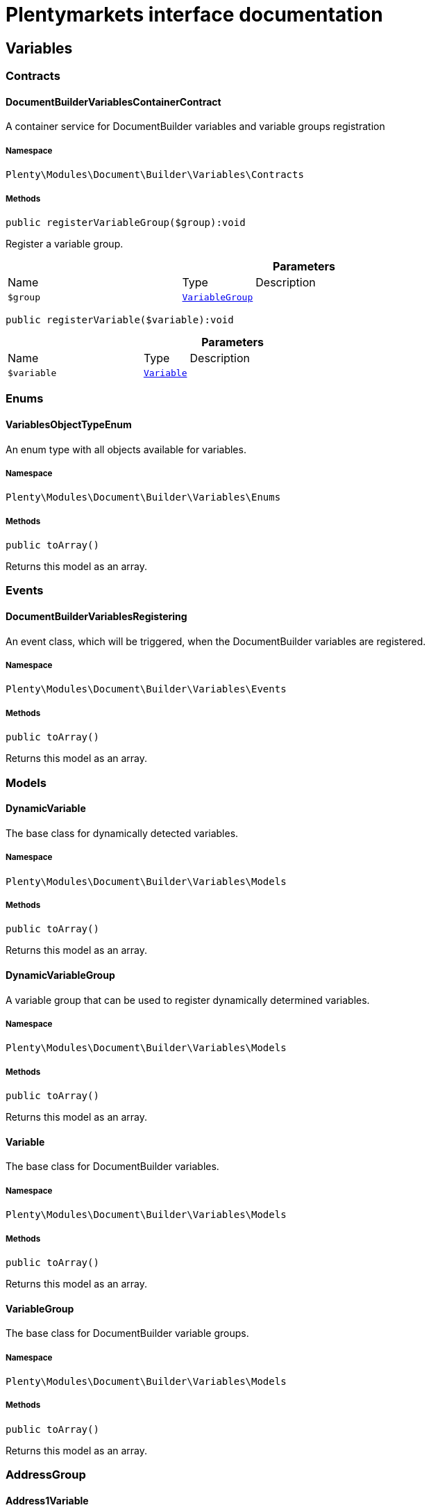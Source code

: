 :table-caption!:
:example-caption!:
:source-highlighter: prettify
:sectids!:
= Plentymarkets interface documentation


[[document_variables]]
== Variables

[[document_variables_contracts]]
===  Contracts
[[document_contracts_documentbuildervariablescontainercontract]]
==== DocumentBuilderVariablesContainerContract

A container service for DocumentBuilder variables and variable groups registration



===== Namespace

`Plenty\Modules\Document\Builder\Variables\Contracts`






===== Methods

[source%nowrap, php]
[#registervariablegroup]
----

public registerVariableGroup($group):void

----







Register a variable group.

.*Parameters*
[cols="3,1,6"]
|===
|Name |Type |Description
a|`$group`
|        xref:Document.adoc#document_models_variablegroup[`VariableGroup`]
a|
|===


[source%nowrap, php]
[#registervariable]
----

public registerVariable($variable):void

----









.*Parameters*
[cols="3,1,6"]
|===
|Name |Type |Description
a|`$variable`
|        xref:Document.adoc#document_models_variable[`Variable`]
a|
|===


[[document_variables_enums]]
===  Enums
[[document_enums_variablesobjecttypeenum]]
==== VariablesObjectTypeEnum

An enum type with all objects available for variables.



===== Namespace

`Plenty\Modules\Document\Builder\Variables\Enums`






===== Methods

[source%nowrap, php]
[#toarray]
----

public toArray()

----







Returns this model as an array.

[[document_variables_events]]
===  Events
[[document_events_documentbuildervariablesregistering]]
==== DocumentBuilderVariablesRegistering

An event class, which will be triggered, when the DocumentBuilder variables are registered.



===== Namespace

`Plenty\Modules\Document\Builder\Variables\Events`






===== Methods

[source%nowrap, php]
[#toarray]
----

public toArray()

----







Returns this model as an array.

[[document_variables_models]]
===  Models
[[document_models_dynamicvariable]]
==== DynamicVariable

The base class for dynamically detected variables.



===== Namespace

`Plenty\Modules\Document\Builder\Variables\Models`






===== Methods

[source%nowrap, php]
[#toarray]
----

public toArray()

----







Returns this model as an array.


[[document_models_dynamicvariablegroup]]
==== DynamicVariableGroup

A variable group that can be used to register dynamically determined variables.



===== Namespace

`Plenty\Modules\Document\Builder\Variables\Models`






===== Methods

[source%nowrap, php]
[#toarray]
----

public toArray()

----







Returns this model as an array.


[[document_models_variable]]
==== Variable

The base class for DocumentBuilder variables.



===== Namespace

`Plenty\Modules\Document\Builder\Variables\Models`






===== Methods

[source%nowrap, php]
[#toarray]
----

public toArray()

----







Returns this model as an array.


[[document_models_variablegroup]]
==== VariableGroup

The base class for DocumentBuilder variable groups.



===== Namespace

`Plenty\Modules\Document\Builder\Variables\Models`






===== Methods

[source%nowrap, php]
[#toarray]
----

public toArray()

----







Returns this model as an array.

[[document_variables_addressgroup]]
===  AddressGroup
[[document_addressgroup_address1variable]]
==== Address1Variable

The address address1 variable



===== Namespace

`Plenty\Modules\Document\Builder\Variables\Models\Variables\AddressGroup`






===== Methods

[source%nowrap, php]
[#toarray]
----

public toArray()

----







Returns this model as an array.


[[document_addressgroup_address2variable]]
==== Address2Variable

The address address2 variable



===== Namespace

`Plenty\Modules\Document\Builder\Variables\Models\Variables\AddressGroup`






===== Methods

[source%nowrap, php]
[#toarray]
----

public toArray()

----







Returns this model as an array.


[[document_addressgroup_address3variable]]
==== Address3Variable

The address address3 variable



===== Namespace

`Plenty\Modules\Document\Builder\Variables\Models\Variables\AddressGroup`






===== Methods

[source%nowrap, php]
[#toarray]
----

public toArray()

----







Returns this model as an array.


[[document_addressgroup_address4variable]]
==== Address4Variable

The address address4 variable



===== Namespace

`Plenty\Modules\Document\Builder\Variables\Models\Variables\AddressGroup`






===== Methods

[source%nowrap, php]
[#toarray]
----

public toArray()

----







Returns this model as an array.


[[document_addressgroup_addressbasevariable]]
==== AddressBaseVariable

The base class for all address variables



===== Namespace

`Plenty\Modules\Document\Builder\Variables\Models\Variables\AddressGroup`






===== Methods

[source%nowrap, php]
[#toarray]
----

public toArray()

----







Returns this model as an array.


[[document_addressgroup_bbfcvariable]]
==== BBFCVariable

The BBFC address option variable



===== Namespace

`Plenty\Modules\Document\Builder\Variables\Models\Variables\AddressGroup`






===== Methods

[source%nowrap, php]
[#toarray]
----

public toArray()

----







Returns this model as an array.


[[document_addressgroup_buyerreferencevariable]]
==== BuyerReferenceVariable

The buyer reference address option variable



===== Namespace

`Plenty\Modules\Document\Builder\Variables\Models\Variables\AddressGroup`






===== Methods

[source%nowrap, php]
[#toarray]
----

public toArray()

----







Returns this model as an array.


[[document_addressgroup_contactpersonvariable]]
==== ContactPersonVariable

The contact person address option variable



===== Namespace

`Plenty\Modules\Document\Builder\Variables\Models\Variables\AddressGroup`






===== Methods

[source%nowrap, php]
[#toarray]
----

public toArray()

----







Returns this model as an array.


[[document_addressgroup_countryidvariable]]
==== CountryIDVariable

The address country id variable



===== Namespace

`Plenty\Modules\Document\Builder\Variables\Models\Variables\AddressGroup`






===== Methods

[source%nowrap, php]
[#toarray]
----

public toArray()

----







Returns this model as an array.


[[document_addressgroup_countryisovariable]]
==== CountryISOVariable

The address country ISO code variable



===== Namespace

`Plenty\Modules\Document\Builder\Variables\Models\Variables\AddressGroup`






===== Methods

[source%nowrap, php]
[#toarray]
----

public toArray()

----







Returns this model as an array.


[[document_addressgroup_countrynamevariable]]
==== CountryNameVariable

The address country name variable



===== Namespace

`Plenty\Modules\Document\Builder\Variables\Models\Variables\AddressGroup`






===== Methods

[source%nowrap, php]
[#toarray]
----

public toArray()

----







Returns this model as an array.


[[document_addressgroup_emailvariable]]
==== EmailVariable

The email address option variable



===== Namespace

`Plenty\Modules\Document\Builder\Variables\Models\Variables\AddressGroup`






===== Methods

[source%nowrap, php]
[#toarray]
----

public toArray()

----







Returns this model as an array.


[[document_addressgroup_externaladdressidvariable]]
==== ExternalAddressIDVariable

The external address ID address option variable (only for invoice and delivery address)



===== Namespace

`Plenty\Modules\Document\Builder\Variables\Models\Variables\AddressGroup`






===== Methods

[source%nowrap, php]
[#toarray]
----

public toArray()

----







Returns this model as an array.


[[document_addressgroup_externalcustomeridvariable]]
==== ExternalCustomerIDVariable

The external customer ID address option variable (only for invoice and delivery address)



===== Namespace

`Plenty\Modules\Document\Builder\Variables\Models\Variables\AddressGroup`






===== Methods

[source%nowrap, php]
[#toarray]
----

public toArray()

----







Returns this model as an array.


[[document_addressgroup_formofaddressvariable]]
==== FormOfAddressVariable

The address form of address variable



===== Namespace

`Plenty\Modules\Document\Builder\Variables\Models\Variables\AddressGroup`






===== Methods

[source%nowrap, php]
[#toarray]
----

public toArray()

----







Returns this model as an array.


[[document_addressgroup_gendervariable]]
==== GenderVariable

The address gender variable



===== Namespace

`Plenty\Modules\Document\Builder\Variables\Models\Variables\AddressGroup`






===== Methods

[source%nowrap, php]
[#toarray]
----

public toArray()

----







Returns this model as an array.


[[document_addressgroup_hasentrycertificatevariable]]
==== HasEntryCertificateVariable

The address option variable, that indicates if an entry certificate is available



===== Namespace

`Plenty\Modules\Document\Builder\Variables\Models\Variables\AddressGroup`






===== Methods

[source%nowrap, php]
[#toarray]
----

public toArray()

----







Returns this model as an array.


[[document_addressgroup_ispackstationvariable]]
==== IsPackstationVariable

The address option variable, that indicates if the address is packstation



===== Namespace

`Plenty\Modules\Document\Builder\Variables\Models\Variables\AddressGroup`






===== Methods

[source%nowrap, php]
[#toarray]
----

public toArray()

----







Returns this model as an array.


[[document_addressgroup_ispostofficevariable]]
==== IsPostOfficeVariable

The address option variable, that indicates if the address is post office



===== Namespace

`Plenty\Modules\Document\Builder\Variables\Models\Variables\AddressGroup`






===== Methods

[source%nowrap, php]
[#toarray]
----

public toArray()

----







Returns this model as an array.


[[document_addressgroup_name1variable]]
==== Name1Variable

The address name1 variable



===== Namespace

`Plenty\Modules\Document\Builder\Variables\Models\Variables\AddressGroup`






===== Methods

[source%nowrap, php]
[#toarray]
----

public toArray()

----







Returns this model as an array.


[[document_addressgroup_name2variable]]
==== Name2Variable

The address name2 variable



===== Namespace

`Plenty\Modules\Document\Builder\Variables\Models\Variables\AddressGroup`






===== Methods

[source%nowrap, php]
[#toarray]
----

public toArray()

----







Returns this model as an array.


[[document_addressgroup_name3variable]]
==== Name3Variable

The address name3 variable



===== Namespace

`Plenty\Modules\Document\Builder\Variables\Models\Variables\AddressGroup`






===== Methods

[source%nowrap, php]
[#toarray]
----

public toArray()

----







Returns this model as an array.


[[document_addressgroup_name4variable]]
==== Name4Variable

The address name4 variable



===== Namespace

`Plenty\Modules\Document\Builder\Variables\Models\Variables\AddressGroup`






===== Methods

[source%nowrap, php]
[#toarray]
----

public toArray()

----







Returns this model as an array.


[[document_addressgroup_packstationnovariable]]
==== PackstationNoVariable

The packstation number address option variable



===== Namespace

`Plenty\Modules\Document\Builder\Variables\Models\Variables\AddressGroup`






===== Methods

[source%nowrap, php]
[#toarray]
----

public toArray()

----







Returns this model as an array.


[[document_addressgroup_personalnumbervariable]]
==== PersonalNumberVariable

The phone address option variable



===== Namespace

`Plenty\Modules\Document\Builder\Variables\Models\Variables\AddressGroup`






===== Methods

[source%nowrap, php]
[#toarray]
----

public toArray()

----







Returns this model as an array.


[[document_addressgroup_phonevariable]]
==== PhoneVariable

The phone address option variable



===== Namespace

`Plenty\Modules\Document\Builder\Variables\Models\Variables\AddressGroup`






===== Methods

[source%nowrap, php]
[#toarray]
----

public toArray()

----







Returns this model as an array.


[[document_addressgroup_postalcodevariable]]
==== PostalCodeVariable

The address postal code variable



===== Namespace

`Plenty\Modules\Document\Builder\Variables\Models\Variables\AddressGroup`






===== Methods

[source%nowrap, php]
[#toarray]
----

public toArray()

----







Returns this model as an array.


[[document_addressgroup_postidentvariable]]
==== PostidentVariable

The postident address option variable



===== Namespace

`Plenty\Modules\Document\Builder\Variables\Models\Variables\AddressGroup`






===== Methods

[source%nowrap, php]
[#toarray]
----

public toArray()

----







Returns this model as an array.


[[document_addressgroup_stateisovariable]]
==== StateISOVariable

The address state ISO variable



===== Namespace

`Plenty\Modules\Document\Builder\Variables\Models\Variables\AddressGroup`






===== Methods

[source%nowrap, php]
[#toarray]
----

public toArray()

----







Returns this model as an array.


[[document_addressgroup_statenamevariable]]
==== StateNameVariable

The address state name variable



===== Namespace

`Plenty\Modules\Document\Builder\Variables\Models\Variables\AddressGroup`






===== Methods

[source%nowrap, php]
[#toarray]
----

public toArray()

----







Returns this model as an array.


[[document_addressgroup_taxidnumbervariable]]
==== TaxIDNumberVariable

The tax id number address option variable (only for invoice and delivery address)



===== Namespace

`Plenty\Modules\Document\Builder\Variables\Models\Variables\AddressGroup`






===== Methods

[source%nowrap, php]
[#toarray]
----

public toArray()

----







Returns this model as an array.


[[document_addressgroup_titlevariable]]
==== TitleVariable

The title address option variable



===== Namespace

`Plenty\Modules\Document\Builder\Variables\Models\Variables\AddressGroup`






===== Methods

[source%nowrap, php]
[#toarray]
----

public toArray()

----







Returns this model as an array.


[[document_addressgroup_townvariable]]
==== TownVariable

The address town variable



===== Namespace

`Plenty\Modules\Document\Builder\Variables\Models\Variables\AddressGroup`






===== Methods

[source%nowrap, php]
[#toarray]
----

public toArray()

----







Returns this model as an array.

[[document_variables_services]]
===  Services
[[document_services_variablesresolutionservice]]
==== VariablesResolutionService

The service for variables resolution



===== Namespace

`Plenty\Modules\Document\Builder\Variables\Services`






===== Methods

[source%nowrap, php]
[#setlanguage]
----

public setLanguage($language):Plenty\Modules\Document\Builder\Variables\Services\VariablesResolutionService

----




====== *Return type:*        xref:Document.adoc#document_services_variablesresolutionservice[`VariablesResolutionService`]


Set the language to be used by the variables resolution.

.*Parameters*
[cols="3,1,6"]
|===
|Name |Type |Description
a|`$language`
|link:http://php.net/string[string^]
a|
|===


[source%nowrap, php]
[#setorder]
----

public setOrder($order):Plenty\Modules\Document\Builder\Variables\Services\VariablesResolutionService

----




====== *Return type:*        xref:Document.adoc#document_services_variablesresolutionservice[`VariablesResolutionService`]


Set the order into the variables context

.*Parameters*
[cols="3,1,6"]
|===
|Name |Type |Description
a|`$order`
|        xref:Order.adoc#order_models_order[`Order`]
a|
|===


[source%nowrap, php]
[#setdocument]
----

public setDocument($document):Plenty\Modules\Document\Builder\Variables\Services\VariablesResolutionService

----




====== *Return type:*        xref:Document.adoc#document_services_variablesresolutionservice[`VariablesResolutionService`]


Set the document into the variables context

.*Parameters*
[cols="3,1,6"]
|===
|Name |Type |Description
a|`$document`
|        xref:Document.adoc#document_models_document[`Document`]
a|
|===


[source%nowrap, php]
[#setmetadata]
----

public setMetaData($metaData):Plenty\Modules\Document\Builder\Variables\Services\VariablesResolutionService

----




====== *Return type:*        xref:Document.adoc#document_services_variablesresolutionservice[`VariablesResolutionService`]


Set the meta data of the template into the variables context

.*Parameters*
[cols="3,1,6"]
|===
|Name |Type |Description
a|`$metaData`
|link:http://php.net/array[array^]
a|
|===


[source%nowrap, php]
[#setcontact]
----

public setContact($contact):Plenty\Modules\Document\Builder\Variables\Services\VariablesResolutionService

----




====== *Return type:*        xref:Document.adoc#document_services_variablesresolutionservice[`VariablesResolutionService`]


Set the contact into the variables context

.*Parameters*
[cols="3,1,6"]
|===
|Name |Type |Description
a|`$contact`
|        xref:Account.adoc#account_models_contact[`Contact`]
a|
|===


[source%nowrap, php]
[#setobject]
----

public setObject($typeEnum, $object):Plenty\Modules\Document\Builder\Variables\Services\VariablesResolutionService

----




====== *Return type:*        xref:Document.adoc#document_services_variablesresolutionservice[`VariablesResolutionService`]


Set an object into the variables context.

.*Parameters*
[cols="3,1,6"]
|===
|Name |Type |Description
a|`$typeEnum`
|link:http://php.net/string[string^]
a|A VariablesObjectTypeEnum constant

a|`$object`
|
a|
|===


[[document_models]]
== Models

[[document_models_context]]
===  Context
[[document_context_objectentry]]
==== ObjectEntry

This class represents an object entry with the object type and the object itself.



===== Namespace

`Plenty\Modules\Document\Builder\Variables\Models\Context`





.Properties
[cols="3,1,6"]
|===
|Name |Type |Description

|objectType
    |link:http://php.net/string[string^]
    a|A VariablesObjectTypeEnum constant
|object
    |
    a|
|===


===== Methods

[source%nowrap, php]
[#toarray]
----

public toArray()

----







Returns this model as an array.


[[document_context_plugincontext]]
==== PluginContext

Informations about plugin entries for the plugin variables (old logic).



===== Namespace

`Plenty\Modules\Document\Builder\Variables\Models\Context`






===== Methods

[source%nowrap, php]
[#toarray]
----

public toArray()

----







Returns this model as an array.


[[document_context_variablescontext]]
==== VariablesContext

This class is a container for all available object entries



===== Namespace

`Plenty\Modules\Document\Builder\Variables\Models\Context`






===== Methods

[source%nowrap, php]
[#toarray]
----

public toArray()

----







Returns this model as an array.


[[document_context_variablesresolution]]
==== VariablesResolution

This class can be used by variables to get the needed objects and to push resolved variable content.



===== Namespace

`Plenty\Modules\Document\Builder\Variables\Models\Context`






===== Methods

[source%nowrap, php]
[#toarray]
----

public toArray()

----







Returns this model as an array.

[[document_models_groups]]
===  Groups
[[document_groups_addressgroup]]
==== AddressGroup

The order address variables group



===== Namespace

`Plenty\Modules\Document\Builder\Variables\Models\Groups`






===== Methods

[source%nowrap, php]
[#toarray]
----

public toArray()

----







Returns this model as an array.


[[document_groups_addresstypebasegroup]]
==== AddressTypeBaseGroup

The order address type variable group



===== Namespace

`Plenty\Modules\Document\Builder\Variables\Models\Groups`






===== Methods

[source%nowrap, php]
[#toarray]
----

public toArray()

----







Returns this model as an array.


[[document_groups_bankdatagroup]]
==== BankDataGroup

The BankData variables group



===== Namespace

`Plenty\Modules\Document\Builder\Variables\Models\Groups`






===== Methods

[source%nowrap, php]
[#toarray]
----

public toArray()

----







Returns this model as an array.


[[document_groups_commissiongroup]]
==== CommissionGroup

The order item commission variables group



===== Namespace

`Plenty\Modules\Document\Builder\Variables\Models\Groups`






===== Methods

[source%nowrap, php]
[#toarray]
----

public toArray()

----







Returns this model as an array.


[[document_groups_companygroup]]
==== CompanyGroup

The Company variables group



===== Namespace

`Plenty\Modules\Document\Builder\Variables\Models\Groups`






===== Methods

[source%nowrap, php]
[#toarray]
----

public toArray()

----







Returns this model as an array.


[[document_groups_contactbankdatagroup]]
==== ContactBankDataGroup

The ContactBankData variables group



===== Namespace

`Plenty\Modules\Document\Builder\Variables\Models\Groups`






===== Methods

[source%nowrap, php]
[#toarray]
----

public toArray()

----







Returns this model as an array.


[[document_groups_contactgroup]]
==== ContactGroup

The contact variables group



===== Namespace

`Plenty\Modules\Document\Builder\Variables\Models\Groups`






===== Methods

[source%nowrap, php]
[#toarray]
----

public toArray()

----







Returns this model as an array.


[[document_groups_documentgroup]]
==== DocumentGroup

The Document variables group



===== Namespace

`Plenty\Modules\Document\Builder\Variables\Models\Groups`






===== Methods

[source%nowrap, php]
[#toarray]
----

public toArray()

----







Returns this model as an array.


[[document_groups_headerfootergroup]]
==== HeaderFooterGroup

The HeaderFooter variables group



===== Namespace

`Plenty\Modules\Document\Builder\Variables\Models\Groups`






===== Methods

[source%nowrap, php]
[#toarray]
----

public toArray()

----







Returns this model as an array.


[[document_groups_locationgroup]]
==== LocationGroup

The order Location variables group



===== Namespace

`Plenty\Modules\Document\Builder\Variables\Models\Groups`






===== Methods

[source%nowrap, php]
[#toarray]
----

public toArray()

----







Returns this model as an array.


[[document_groups_messengergroup]]
==== MessengerGroup

The Messenger variables group



===== Namespace

`Plenty\Modules\Document\Builder\Variables\Models\Groups`






===== Methods

[source%nowrap, php]
[#toarray]
----

public toArray()

----







Returns this model as an array.


[[document_groups_orderdategroup]]
==== OrderDateGroup

The OrderDate variables group



===== Namespace

`Plenty\Modules\Document\Builder\Variables\Models\Groups`






===== Methods

[source%nowrap, php]
[#toarray]
----

public toArray()

----







Returns this model as an array.


[[document_groups_orderforeignamountgroup]]
==== OrderForeignAmountGroup

The OrderForeignAmount variables group



===== Namespace

`Plenty\Modules\Document\Builder\Variables\Models\Groups`






===== Methods

[source%nowrap, php]
[#toarray]
----

public toArray()

----







Returns this model as an array.


[[document_groups_ordergroup]]
==== OrderGroup

The Order variables group



===== Namespace

`Plenty\Modules\Document\Builder\Variables\Models\Groups`






===== Methods

[source%nowrap, php]
[#toarray]
----

public toArray()

----







Returns this model as an array.


[[document_groups_orderitemdategroup]]
==== OrderItemDateGroup

The OrderItemDate variables group



===== Namespace

`Plenty\Modules\Document\Builder\Variables\Models\Groups`






===== Methods

[source%nowrap, php]
[#toarray]
----

public toArray()

----







Returns this model as an array.


[[document_groups_orderitemforeignamountgroup]]
==== OrderItemForeignAmountGroup

The OrderItemForeignAmount variables group



===== Namespace

`Plenty\Modules\Document\Builder\Variables\Models\Groups`






===== Methods

[source%nowrap, php]
[#toarray]
----

public toArray()

----







Returns this model as an array.


[[document_groups_orderitemgroup]]
==== OrderItemGroup

The OrderItem variables group



===== Namespace

`Plenty\Modules\Document\Builder\Variables\Models\Groups`






===== Methods

[source%nowrap, php]
[#toarray]
----

public toArray()

----







Returns this model as an array.


[[document_groups_orderitempropertygroup]]
==== OrderItemPropertyGroup

The OrderItemProperty variables group



===== Namespace

`Plenty\Modules\Document\Builder\Variables\Models\Groups`






===== Methods

[source%nowrap, php]
[#toarray]
----

public toArray()

----







Returns this model as an array.


[[document_groups_orderitemsystemamountgroup]]
==== OrderItemSystemAmountGroup

The OrderItemSystemAmount variables group



===== Namespace

`Plenty\Modules\Document\Builder\Variables\Models\Groups`






===== Methods

[source%nowrap, php]
[#toarray]
----

public toArray()

----







Returns this model as an array.


[[document_groups_orderpropertygroup]]
==== OrderPropertyGroup

The OrderPropety variables group



===== Namespace

`Plenty\Modules\Document\Builder\Variables\Models\Groups`






===== Methods

[source%nowrap, php]
[#toarray]
----

public toArray()

----







Returns this model as an array.


[[document_groups_ordersystemamountgroup]]
==== OrderSystemAmountGroup

The OrderSystemAmount variables group



===== Namespace

`Plenty\Modules\Document\Builder\Variables\Models\Groups`






===== Methods

[source%nowrap, php]
[#toarray]
----

public toArray()

----







Returns this model as an array.


[[document_groups_paymentgroup]]
==== PaymentGroup

The Order Payment variables group



===== Namespace

`Plenty\Modules\Document\Builder\Variables\Models\Groups`






===== Methods

[source%nowrap, php]
[#toarray]
----

public toArray()

----







Returns this model as an array.


[[document_groups_paymenttermsgroup]]
==== PaymentTermsGroup

The order PaymentTerms variables group



===== Namespace

`Plenty\Modules\Document\Builder\Variables\Models\Groups`






===== Methods

[source%nowrap, php]
[#toarray]
----

public toArray()

----







Returns this model as an array.


[[document_groups_plugingroup]]
==== PluginGroup

The Plugin variables group



===== Namespace

`Plenty\Modules\Document\Builder\Variables\Models\Groups`






===== Methods

[source%nowrap, php]
[#toarray]
----

public toArray()

----







Returns this model as an array.


[[document_groups_shipmentgroup]]
==== ShipmentGroup

The Shipment variables group



===== Namespace

`Plenty\Modules\Document\Builder\Variables\Models\Groups`






===== Methods

[source%nowrap, php]
[#toarray]
----

public toArray()

----







Returns this model as an array.


[[document_groups_stockintakegroup]]
==== StockIntakeGroup

The StockIntake variables group



===== Namespace

`Plenty\Modules\Document\Builder\Variables\Models\Groups`






===== Methods

[source%nowrap, php]
[#toarray]
----

public toArray()

----







Returns this model as an array.


[[document_groups_stockintakepositiongroup]]
==== StockIntakePositionGroup

The StockIntake variables group



===== Namespace

`Plenty\Modules\Document\Builder\Variables\Models\Groups`






===== Methods

[source%nowrap, php]
[#toarray]
----

public toArray()

----







Returns this model as an array.


[[document_groups_vatratesgroup]]
==== VATRatesGroup

The VAT rates variables group



===== Namespace

`Plenty\Modules\Document\Builder\Variables\Models\Groups`






===== Methods

[source%nowrap, php]
[#toarray]
----

public toArray()

----







Returns this model as an array.


[[document_groups_variationgroup]]
==== VariationGroup

The order item Variation variables group



===== Namespace

`Plenty\Modules\Document\Builder\Variables\Models\Groups`






===== Methods

[source%nowrap, php]
[#toarray]
----

public toArray()

----







Returns this model as an array.

[[document_document]]
== Document

[[document_document_contracts]]
===  Contracts
[[document_contracts_documentrepositorycontract]]
==== DocumentRepositoryContract

Download and list order documents as well as download, list, upload and delete category documents.



===== Namespace

`Plenty\Modules\Document\Contracts`






===== Methods

[source%nowrap, php]
[#getdocumentpath]
----

public getDocumentPath($id):void

----







Get the path to a document

.*Parameters*
[cols="3,1,6"]
|===
|Name |Type |Description
a|`$id`
|link:http://php.net/int[int^]
a|The ID of the document
|===


[source%nowrap, php]
[#findbyid]
----

public findById($id, $columns = [], $with = []):Plenty\Modules\Document\Models\Document

----




====== *Return type:*        xref:Document.adoc#document_models_document[`Document`]


Get a document

.*Parameters*
[cols="3,1,6"]
|===
|Name |Type |Description
a|`$id`
|link:http://php.net/int[int^]
a|The ID of the document

a|`$columns`
|link:http://php.net/array[array^]
a|The columns to be loaded

a|`$with`
|link:http://php.net/array[array^]
a|The relations to be loaded. Possible value is "references".
|===


[source%nowrap, php]
[#find]
----

public find($page = 1, $itemsPerPage = 50, $columns = [], $with = [], $sortBy = &quot;id&quot;, $sortOrder = &quot;desc&quot;):Plenty\Repositories\Models\PaginatedResult

----




====== *Return type:*        xref:Miscellaneous.adoc#miscellaneous_models_paginatedresult[`PaginatedResult`]


List documents

.*Parameters*
[cols="3,1,6"]
|===
|Name |Type |Description
a|`$page`
|link:http://php.net/int[int^]
a|The page to get. The default page that will be returned is page 1.

a|`$itemsPerPage`
|link:http://php.net/int[int^]
a|The number of orders to be displayed per page. The default number of orders per page is 50.

a|`$columns`
|link:http://php.net/array[array^]
a|The columns to be loaded

a|`$with`
|link:http://php.net/array[array^]
a|The relations to be loaded. Possible value is "references".

a|`$sortBy`
|link:http://php.net/string[string^]
a|This field is used for sorting. Default is 'id'. Possible values are 'id', 'type', 'number', 'createdAt', 'displayDate', 'updatedAt'

a|`$sortOrder`
|link:http://php.net/string[string^]
a|The order to sort by. Possible values are 'asc' and 'desc'.
|===


[source%nowrap, php]
[#uploadorderdocuments]
----

public uploadOrderDocuments($orderId, $type, $data):array

----







Upload order documents

.*Parameters*
[cols="3,1,6"]
|===
|Name |Type |Description
a|`$orderId`
|link:http://php.net/int[int^]
a|The ID of the order

a|`$type`
|link:http://php.net/string[string^]
a|The document type. Supported types are 'invoiceExternal', 'deliveryNote', 'poDeliveryNote', 'orderConfirmation', 'offer', 'dunningLetter', 'returnNote', 'successConfirmation', 'correction', 'creditNoteExternal', 'reorder', 'uploaded'.

a|`$data`
|link:http://php.net/array[array^]
a|The request data
|===


[source%nowrap, php]
[#deleteorderdocument]
----

public deleteOrderDocument($orderId, $documentId):bool

----







Delete order document

.*Parameters*
[cols="3,1,6"]
|===
|Name |Type |Description
a|`$orderId`
|link:http://php.net/int[int^]
a|The ID of the order

a|`$documentId`
|link:http://php.net/int[int^]
a|The ID of the document
|===


[source%nowrap, php]
[#deleteorderdocumentwithoutorderrelation]
----

public deleteOrderDocumentWithoutOrderRelation($documentId):bool

----







Delete a document without an order relation

.*Parameters*
[cols="3,1,6"]
|===
|Name |Type |Description
a|`$documentId`
|link:http://php.net/int[int^]
a|
|===


[source%nowrap, php]
[#archiveorderdocument]
----

public archiveOrderDocument($orderId, $documentId):void

----







Archive order document

.*Parameters*
[cols="3,1,6"]
|===
|Name |Type |Description
a|`$orderId`
|link:http://php.net/int[int^]
a|The ID of the order

a|`$documentId`
|link:http://php.net/int[int^]
a|The ID of the document
|===


[source%nowrap, php]
[#uploadcategorydocuments]
----

public uploadCategoryDocuments($categoryId, $data):array

----







Upload category documents

.*Parameters*
[cols="3,1,6"]
|===
|Name |Type |Description
a|`$categoryId`
|link:http://php.net/int[int^]
a|The ID of the category

a|`$data`
|link:http://php.net/array[array^]
a|The request data
|===


[source%nowrap, php]
[#deletecategorydocument]
----

public deleteCategoryDocument($categoryId, $documentId):bool

----







Delete a category document.

.*Parameters*
[cols="3,1,6"]
|===
|Name |Type |Description
a|`$categoryId`
|link:http://php.net/int[int^]
a|The ID of the category

a|`$documentId`
|link:http://php.net/int[int^]
a|The ID of the document
|===


[source%nowrap, php]
[#uploadordershippingpackagedocuments]
----

public uploadOrderShippingPackageDocuments($packageId, $type, $document):array

----







Uploads documents

.*Parameters*
[cols="3,1,6"]
|===
|Name |Type |Description
a|`$packageId`
|link:http://php.net/int[int^]
a|

a|`$type`
|link:http://php.net/string[string^]
a|

a|`$document`
|link:http://php.net/string[string^]
a|base64 encoded document
|===


[source%nowrap, php]
[#findordershippingpackagedocuments]
----

public findOrderShippingPackageDocuments($packageId, $type):array

----







Find documents

.*Parameters*
[cols="3,1,6"]
|===
|Name |Type |Description
a|`$packageId`
|link:http://php.net/int[int^]
a|

a|`$type`
|link:http://php.net/string[string^]
a|
|===


[source%nowrap, php]
[#findcurrentorderdocument]
----

public findCurrentOrderDocument($orderId, $type, $includePending = false):Plenty\Modules\Document\Models\Document

----




====== *Return type:*        xref:Document.adoc#document_models_document[`Document`]


Finds the current order document

.*Parameters*
[cols="3,1,6"]
|===
|Name |Type |Description
a|`$orderId`
|link:http://php.net/int[int^]
a|

a|`$type`
|link:http://php.net/string[string^]
a|

a|`$includePending`
|link:http://php.net/bool[bool^]
a|
|===


[source%nowrap, php]
[#findrecentorderdocument]
----

public findRecentOrderDocument($orderId, $type, $includePending = false):Plenty\Modules\Document\Models\Document

----




====== *Return type:*        xref:Document.adoc#document_models_document[`Document`]


Finds order document.

.*Parameters*
[cols="3,1,6"]
|===
|Name |Type |Description
a|`$orderId`
|link:http://php.net/int[int^]
a|

a|`$type`
|link:http://php.net/string[string^]
a|

a|`$includePending`
|link:http://php.net/bool[bool^]
a|
|===


[source%nowrap, php]
[#deleteordershippingpackagedocuments]
----

public deleteOrderShippingPackageDocuments($packageId):bool

----







Delets a document.

.*Parameters*
[cols="3,1,6"]
|===
|Name |Type |Description
a|`$packageId`
|link:http://php.net/int[int^]
a|
|===


[source%nowrap, php]
[#getdocumentstorageobject]
----

public getDocumentStorageObject($key):void

----







Gets a document storage object.

.*Parameters*
[cols="3,1,6"]
|===
|Name |Type |Description
a|`$key`
|
a|
|===


[source%nowrap, php]
[#uploadorderreturnsdocuments]
----

public uploadOrderReturnsDocuments($returnsId, $document):Plenty\Modules\Document\Models\Document

----




====== *Return type:*        xref:Document.adoc#document_models_document[`Document`]


Uploads a specific document.

.*Parameters*
[cols="3,1,6"]
|===
|Name |Type |Description
a|`$returnsId`
|link:http://php.net/int[int^]
a|

a|`$document`
|link:http://php.net/string[string^]
a|
|===


[source%nowrap, php]
[#getorderreturnsdocumentbyid]
----

public getOrderReturnsDocumentById($returnsId, $withLabel = false):Plenty\Modules\Document\Models\Document

----




====== *Return type:*        xref:Document.adoc#document_models_document[`Document`]


Finds a document.

.*Parameters*
[cols="3,1,6"]
|===
|Name |Type |Description
a|`$returnsId`
|link:http://php.net/int[int^]
a|

a|`$withLabel`
|link:http://php.net/bool[bool^]
a|
|===


[source%nowrap, php]
[#generateorderdocument]
----

public generateOrderDocument($orderId, $type, $data):bool

----







Generate order document

.*Parameters*
[cols="3,1,6"]
|===
|Name |Type |Description
a|`$orderId`
|link:http://php.net/int[int^]
a|The ID of the order

a|`$type`
|link:http://php.net/string[string^]
a|The document type

a|`$data`
|link:http://php.net/array[array^]
a|The request data
|===


[source%nowrap, php]
[#documentwithoutreversaldocumentexists]
----

public documentWithoutReversalDocumentExists($orderId, $documentTypes):bool

----







Check if there is a document without a reversed counter part

.*Parameters*
[cols="3,1,6"]
|===
|Name |Type |Description
a|`$orderId`
|link:http://php.net/int[int^]
a|The ID of the order

a|`$documentTypes`
|link:http://php.net/array[array^]
a|The document types
|===


[source%nowrap, php]
[#clearcriteria]
----

public clearCriteria():void

----







Resets all Criteria filters by creating a new instance of the builder object.

[source%nowrap, php]
[#applycriteriafromfilters]
----

public applyCriteriaFromFilters():void

----







Applies criteria classes to the current repository.

[source%nowrap, php]
[#setfilters]
----

public setFilters($filters = []):void

----







Sets the filter array.

.*Parameters*
[cols="3,1,6"]
|===
|Name |Type |Description
a|`$filters`
|link:http://php.net/array[array^]
a|
|===


[source%nowrap, php]
[#getfilters]
----

public getFilters():void

----







Returns the filter array.

[source%nowrap, php]
[#getconditions]
----

public getConditions():void

----







Returns a collection of parsed filters as Condition object

[source%nowrap, php]
[#clearfilters]
----

public clearFilters():void

----







Clears the filter array.

[[document_document_enums]]
===  Enums
[[document_enums_documentgrouptypeenum]]
==== DocumentGroupTypeEnum

A list of document type groups



===== Namespace

`Plenty\Modules\Document\Enums`






===== Methods

[source%nowrap, php]
[#toarray]
----

public toArray()

----







Returns this model as an array.


[[document_enums_documenttypeenum]]
==== DocumentTypeEnum

A list of document types



===== Namespace

`Plenty\Modules\Document\Enums`






===== Methods

[source%nowrap, php]
[#toarray]
----

public toArray()

----







Returns this model as an array.

[[document_document_models]]
===  Models
[[document_models_document]]
==== Document

The document model contains information about actual documents.



===== Namespace

`Plenty\Modules\Document\Models`





.Properties
[cols="3,1,6"]
|===
|Name |Type |Description

|id
    |link:http://php.net/int[int^]
    a|The ID of the document
|type
    |link:http://php.net/string[string^]
    a|The type of the document. The following types are available:
                           <ul>
    <li>admin</li>
    <li>blog</li>
 <li>category</li>
 <li>correction_document</li>
 <li>credit_note</li>
    <li>credit_note_external</li>
       <li>customer</li>
 <li>delivery_note</li>
    <li>dunning_letter</li>
       <li>ebics_hash</li>
    <li>facet</li>
    <li>invoice</li>
    <li>invoice_external</li>
                               <li>pos_invoice</li>
                               <li>pos_invoice_cancellation</li>
 <li>item</li>
 <li>multi_credit_note</li>
    <li>multi_invoice</li>
       <li>offer</li>
    <li>order_confirmation</li>
       <li>pickup_delivery</li>
    <li>receipt</li>
                               <li>refund_reversal</li>
    <li>reorder</li>
    <li>repair_bill</li>
    <li>return_note</li>
       <li>reversal_document</li>
       <li>settlement_report</li>
    <li>success_confirmation</li>
    <li>ticket</li>
    <li>webshop</li>
  <li>webshop_customer</li>
    <li>z_report</li>
    <li>shipping_label</li>
    <li>shipping_export_label</li>
    <li>returns_label</li>
                               <li>reversal_dunning_letter</l>
</ul>
|number
    |link:http://php.net/int[int^]
    a|The document number
|numberWithPrefix
    |link:http://php.net/string[string^]
    a|The document number with prefix
|path
    |link:http://php.net/string[string^]
    a|The path to the document
|userId
    |link:http://php.net/int[int^]
    a|The ID of the user
|source
    |link:http://php.net/string[string^]
    a|The source where the document was generated. Possible sources are 'klarna', 'soap', 'admin', 'hitmeister', 'paypal' and 'rest'.
|displayDate
    |link:http://php.net/string[string^]
    a|The date displayed on the document
|status
    |link:http://php.net/string[string^]
    a|The generation status of the document ("pending", "faulty" or "done"
|content
    |link:http://php.net/string[string^]
    a|The base64 encoded content of the document.
|createdAt
    |
    a|The time the document was created
|updatedAt
    |
    a|The time the document was last updated
|references
    |        xref:Miscellaneous.adoc#miscellaneous_support_collection[`Collection`]
    a|Collection of document references. The references available are:
<ul>
    <li>contacts</li>
    <li>orders</li>
    <li>webstores = refers to clients</li>
    <li>categories</li>
</ul>
|comment
    |        xref:Document.adoc#document_models_documentcomment[`DocumentComment`]
    a|The manual comment
|cancelledBy
    |        xref:Document.adoc#document_models_document[`Document`]
    a|The reference document that cancelled the current document, if any
|cancels
    |        xref:Document.adoc#document_models_document[`Document`]
    a|The reference document that is cancelled by the current document, if any
|contacts
    |        xref:Miscellaneous.adoc#miscellaneous_support_collection[`Collection`]
    a|Collection of contacts that are associated with the document
|orders
    |        xref:Miscellaneous.adoc#miscellaneous_support_collection[`Collection`]
    a|Collection of orders that are associated with the document
|webstores
    |        xref:Miscellaneous.adoc#miscellaneous_support_collection[`Collection`]
    a|Collection of webstores that are associated with the document
|categories
    |        xref:Miscellaneous.adoc#miscellaneous_support_collection[`Collection`]
    a|Collection of categories that are associated with the document
|tags
    |
    a|
|===


===== Methods

[source%nowrap, php]
[#toarray]
----

public toArray()

----







Returns this model as an array.


[[document_models_documentcomment]]
==== DocumentComment

The manual comment model for the document model .



===== Namespace

`Plenty\Modules\Document\Models`





.Properties
[cols="3,1,6"]
|===
|Name |Type |Description

|documentId
    |link:http://php.net/int[int^]
    a|The id of the document.
|type
    |link:http://php.net/string[string^]
    a|The type of the text (comment).
|value
    |link:http://php.net/string[string^]
    a|The text value
|document
    |        xref:Document.adoc#document_models_document[`Document`]
    a|The related document.
|===


===== Methods

[source%nowrap, php]
[#toarray]
----

public toArray()

----







Returns this model as an array.


[[document_models_documentreference]]
==== DocumentReference

The document reference model. A document reference allows you to assign a document to other models.



===== Namespace

`Plenty\Modules\Document\Models`





.Properties
[cols="3,1,6"]
|===
|Name |Type |Description

|documentId
    |link:http://php.net/int[int^]
    a|The ID of the document
|type
    |link:http://php.net/string[string^]
    a|The reference type. The following reference types are available:
                            <ul>
    <li>blog</li>
                               <li>cash_register</li>
                               <li>category</li>
    <li>customer</li>
 <li>facet</li>
    <li>facet_value</li>
    <li>item</li>
 <li>multishop</li>
    <li>order</li>
    <li>reorder</li>
 <li>ticket</li>
                               <li>warehouse</li>
                               <li>order_shipping_package</li>
</ul>
|value
    |link:http://php.net/string[string^]
    a|The reference value (e.g. the ID of another model)
|document
    |        xref:Document.adoc#document_models_document[`Document`]
    a|The document this reference belongs to
|===


===== Methods

[source%nowrap, php]
[#toarray]
----

public toArray()

----







Returns this model as an array.

[[document_generation]]
== Generation

[[document_generation_contracts]]
===  Contracts
[[document_contracts_documentbuildergenerationrestrictioncontainercontract]]
==== DocumentBuilderGenerationRestrictionContainerContract

A container service for DocumentBuilder document generation restrictions registration



===== Namespace

`Plenty\Modules\Document\Generation\Contracts`






===== Methods

[source%nowrap, php]
[#registergenerationrestriction]
----

public registerGenerationRestriction($restriction, $descriptions):void

----







Register a document generation restriction.

.*Parameters*
[cols="3,1,6"]
|===
|Name |Type |Description
a|`$restriction`
|
a|The Closure should have the signature
<pre>function(Order $order, string $documentType): bool</pre>

a|`$descriptions`
|
a|The messages in case of restriction. At least the keys 'de' and 'en' are required.
|===


[source%nowrap, php]
[#checkgenerationrestrictions]
----

public checkGenerationRestrictions($order, $documentType):void

----







Check for restrictions of the generation of the given document type for the given order.

.*Parameters*
[cols="3,1,6"]
|===
|Name |Type |Description
a|`$order`
|        xref:Order.adoc#order_models_order[`Order`]
a|The order for which the document is to be generated

a|`$documentType`
|link:http://php.net/string[string^]
a|The document type of the document to be generated
|===


[[document_templatesetting]]
== TemplateSetting

[[document_templatesetting_models]]
===  Models
[[document_models_documenttemplateoutputsetting]]
==== DocumentTemplateOutputSetting

The DocumentBuilder template output setting model



===== Namespace

`Plenty\Modules\Document\TemplateSetting\Models`





.Properties
[cols="3,1,6"]
|===
|Name |Type |Description

|id
    |link:http://php.net/int[int^]
    a|
|templateId
    |link:http://php.net/int[int^]
    a|
|pageWidth
    |link:http://php.net/float[float^]
    a|
|pageHeight
    |link:http://php.net/float[float^]
    a|
|marginTop
    |link:http://php.net/float[float^]
    a|
|marginBottom
    |link:http://php.net/float[float^]
    a|
|marginLeft
    |link:http://php.net/float[float^]
    a|
|marginRight
    |link:http://php.net/float[float^]
    a|
|header
    |link:http://php.net/string[string^]
    a|
|footer
    |link:http://php.net/string[string^]
    a|
|createdAt
    |
    a|
|updatedAt
    |
    a|
|fontFamily
    |link:http://php.net/string[string^]
    a|
|fontSize
    |link:http://php.net/int[int^]
    a|
|amountFormat
    |link:http://php.net/string[string^]
    a|
|currencyFormat
    |link:http://php.net/string[string^]
    a|
|dateFormat
    |link:http://php.net/string[string^]
    a|
|pdfBackground
    |
    a|
|outputType
    |link:http://php.net/string[string^]
    a|
|xmlFormat
    |link:http://php.net/string[string^]
    a|
|repeatPdfBackground
    |link:http://php.net/string[string^]
    a|
|unitFormat
    |link:http://php.net/string[string^]
    a|
|reorderItemSort
    |link:http://php.net/string[string^]
    a|
|integrateInvoices
    |link:http://php.net/bool[bool^]
    a|
|documentTemplateSetting
    |        xref:Document.adoc#document_models_documenttemplatesetting[`DocumentTemplateSetting`]
    a|
|===


===== Methods

[source%nowrap, php]
[#toarray]
----

public toArray()

----







Returns this model as an array.


[[document_models_documenttemplatereference]]
==== DocumentTemplateReference

The DocumentBuilder template reference model



===== Namespace

`Plenty\Modules\Document\TemplateSetting\Models`





.Properties
[cols="3,1,6"]
|===
|Name |Type |Description

|templateId
    |link:http://php.net/int[int^]
    a|
|type
    |link:http://php.net/int[int^]
    a|
|referenceTemplateId
    |link:http://php.net/int[int^]
    a|
|documentTemplateSetting
    |        xref:Document.adoc#document_models_documenttemplatesetting[`DocumentTemplateSetting`]
    a|
|referenceDocumentTemplateSetting
    |        xref:Document.adoc#document_models_documenttemplatesetting[`DocumentTemplateSetting`]
    a|
|===


===== Methods

[source%nowrap, php]
[#toarray]
----

public toArray()

----







Returns this model as an array.


[[document_models_documenttemplatesetting]]
==== DocumentTemplateSetting

The DocumentBuilder template setting model



===== Namespace

`Plenty\Modules\Document\TemplateSetting\Models`





.Properties
[cols="3,1,6"]
|===
|Name |Type |Description

|id
    |link:http://php.net/int[int^]
    a|
|defaultTemplate
    |link:http://php.net/bool[bool^]
    a|
|referenceId
    |link:http://php.net/string[string^]
    a|
|active
    |link:http://php.net/bool[bool^]
    a|
|documentType
    |link:http://php.net/string[string^]
    a|
|templateName
    |link:http://php.net/string[string^]
    a|
|metaData
    |link:http://php.net/array[array^]
    a|
|fileName
    |link:http://php.net/string[string^]
    a|
|stateChangeDate
    |        xref:Miscellaneous.adoc#miscellaneous_carbon_carbon[`Carbon`]
    a|
|createdAt
    |
    a|
|updatedAt
    |
    a|
|tags
    |
    a|
|outputSetting
    |        xref:Document.adoc#document_models_documenttemplateoutputsetting[`DocumentTemplateOutputSetting`]
    a|
|references
    |
    a|
|headerReference
    |        xref:Document.adoc#document_models_documenttemplatereference[`DocumentTemplateReference`]
    a|
|footerReference
    |        xref:Document.adoc#document_models_documenttemplatereference[`DocumentTemplateReference`]
    a|
|referencedBy
    |
    a|
|headerReferencedBy
    |
    a|
|footerReferencedBy
    |
    a|
|typeSettings
    |
    a|
|===


===== Methods

[source%nowrap, php]
[#toarray]
----

public toArray()

----







Returns this model as an array.


